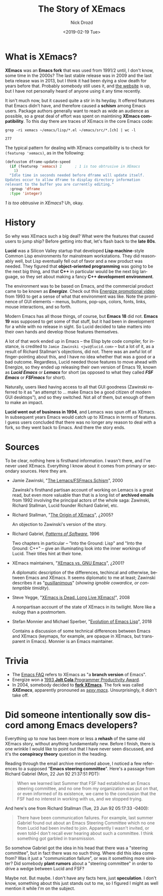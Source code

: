 #+OPTIONS: ':nil *:t -:t ::t <:t H:3 \n:nil ^:t arch:headline
#+OPTIONS: author:t broken-links:nil c:nil creator:nil
#+OPTIONS: d:(not "LOGBOOK") date:t e:t email:nil f:t inline:t num:t
#+OPTIONS: p:nil pri:nil prop:nil stat:t tags:t tasks:t tex:t
#+OPTIONS: timestamp:t title:t toc:t todo:t |:t
#+TITLE: The Story of XEmacs
#+DATE: <2019-02-19 Tue>
#+AUTHOR: Nick Drozd
#+EMAIL: nicholasdrozd@gmail.com
#+LANGUAGE: en
#+SELECT_TAGS: export
#+EXCLUDE_TAGS: noexport
#+CREATOR: Emacs 27.0.50 (Org mode 9.2.1)
#+JEKYLL_LAYOUT: post
#+JEKYLL_CATEGORIES:
#+JEKYLL_TAGS:

* What is XEmacs?

*XEmacs* was an *Emacs fork* that was used from 1991/2 until, I don't know, some time in the 2000s? The last stable release was in 2009 and the last beta release was in 2013, but I think it had been dying a slow death for years before that. Probably somebody still uses it, and [[https://www.xemacs.org/index.html][the website]] is up, but I have not personally heard of anyone using it any time recently.

It isn't much now, but it caused quite a stir in its heyday. It offered features that Emacs didn't have, and therefore caused a *schism* among Emacs users. Package authors generally want to reach as wide an audience as possible, so a great deal of effort was spent on maintining *XEmacs compatibility*. To this day there are traces of XEmacs in the core Emacs code:

#+begin_src shell :exports both
grep -ri xemacs ~/emacs/lisp/*.el ~/emacs/src/*.[ch] | wc -l
#+end_src

#+RESULTS:
: 277

The typical pattern for dealing with XEmacs compatibility is to check for =(featurep 'xemacs)=, as in the following:

#+begin_src emacs-lisp
(defcustom dframe-update-speed
  (if (featurep 'xemacs) 2		; 1 is too obtrusive in XEmacs
    1)
  "Idle time in seconds needed before dframe will update itself.
Updates occur to allow dframe to display directory information
relevant to the buffer you are currently editing."
  :group 'dframe
  :type 'integer)
#+end_src

/1 is too obtrusive in XEmacs/? Uh, okay.

* History

So why was XEmacs such a big deal? What were the features that caused users to jump ship? Before getting into that, let's flash back to the *late 80s*.

*Lucid* was a Silicon Valley startup that developed *Lisp machine*-style Common Lisp environments for mainstream workstations. They did reasonably well, but Lisp eventually fell out of favor and a new product was needed. They figured that *object-oriented programming* was going to be the next big thing, and that *C++* in particular would be the next big language, so they set about making a fancy *C++ development environment*.

The environment was to be based on Emacs, and the commercial product came to be known as /*Energize*/. Check out this [[https://www.youtube.com/watch?v=pQQTScuApWk][Energize promotional video]] from 1993 to get a sense of what that environment was like. Note the prominence of GUI elements -- menus, buttons, pop-ups, colors, fonts, links, mouse interactions, and so forth.

Modern Emacs has all those things, of course, but *Emacs 18* did not. *Emacs 19* was supposed to get some of that stuff, but it had been in development for a while with no release in sight. So Lucid decided to take matters into their own hands and develop those features themselves.

A lot of that work ended up in Emacs -- the Elisp byte code compiler, for instance, is credited to =Jamie Zawinski <jwz@lucid.com>= -- but a lot of it, as a result of Richard Stallman's objections, did not. There was an awful lot of finger-pointing about this, and I have no idea whether that was a good or a bad outcome. Regardless, Lucid needed those features to move ahead with Energize, so they ended up releasing their own version of Emacs 19, known as */Lucid Emacs/* or */Lemacs/* for short (as opposed to what they called */FSF Emacs/* or */FSFmacs/* for short).

Naturally, users liked having access to all that GUI goodness (Zawinski referred to it as "an attempt to ... make Emacs be a good citizen of modern GUI desktops"), and so they switched. Not all of them, but enough of them to make an impact.

*Lucid went out of business in 1994*, and Lemacs was spun off as XEmacs. In subsequent years Emacs would catch up to XEmacs in terms of features. I guess users concluded that there was no longer any reason to deal with a fork, so they went back to Emacs. And there the story ends.

* Sources

To be clear, nothing here is firsthand information. I wasn't there, and I've never used XEmacs. Everything I know about it comes from primary or secondary sources. Here they are.

  - Jamie Zawinski, "[[https://www.jwz.org/doc/lemacs.html][The Lemacs/FSFmacs Schism]]", 2000

    Zawinski's firsthand partisan account of working on Lemacs is a great read, but even more valuable than that is a long list of *archived emails* from 1992 involving the principal actors of the whole saga: Zawinski, Richard Stallman, Lucid founder Richard Gabriel, etc.

  - Richard Stallman, "[[http://stallman.org/articles/xemacs.origin][The Origin of XEmacs]]", ¿2005?

    An objection to Zawinski's version of the story.

  - Richard Gabriel, /[[https://www.dreamsongs.com/Files/PatternsOfSoftware.pdf][Patterns of Software]]/, 1996

    Two chapters in particular -- "Into the Ground: Lisp" and "Into the Ground: C++" -- give an illuminating look into the inner workings of Lucid. Their titles hint at their tone.

  - XEmacs maintainers, "[[https://www.xemacs.org/About/XEmacsVsGNUemacs.html][XEmacs vs. GNU Emacs]]", ¿2001?

    A diplomatic description of the differences, techincal and otherwise, between Emacs and XEmacs. It seems diplomatic to me at least; Zawinski describes it as "[[https://en.wiktionary.org/wiki/pusillanimous][pusillanimous]]" (/showing ignoble cowardice, or contemptible timidity/).

  - Steve Yegge, "[[http://steve-yegge.blogspot.com/2008/04/xemacs-is-dead-long-live-xemacs.html][XEmacs is Dead. Long Live XEmacs!]]", 2008

    A nonpartisan account of the state of XEmacs in its twilight. More like a eulogy than a postmortem.

  - Stefan Monnier and Michael Sperber, "[[https://www.iro.umontreal.ca/~monnier/hopl-4-emacs-lisp.pdf][Evolution of Emacs Lisp]]", 2018

    Contains a discussion of some technical differences between Emacs and XEmacs (keymaps, for example, are opaque in XEmacs, but transparent in Emacs). Monnier is an Emacs maintainer.

* Trivia

  - The [[https://www.gnu.org/software/emacs/manual/html_node/efaq/Difference-between-Emacs-and-XEmacs.html][Emacs FAQ]] refers to XEmacs as "a *branch version* of Emacs".
  - Energize won a [[https://web.archive.org/web/20141217184649/http://www.drdobbs.com/joltawards/3rd-jolt-product-excellence-productivit/232602332][1993 *Jolt Cola* Programmer Productivity Award]].
  - In 2004, somebody decided to *[[https://lists.gnu.org/archive/html/emacs-devel/2004-12/msg01057.html][fork XEmacs]]*. The fork was called /*SXEmacs*/, apparently pronouned as /[[http://www.sxemacs.org/docs/faq/Q1_002e0_002e8.html#Q1_002e0_002e8][sexy macs]]/. Unsurprisingly, it didn't take off.

* Did someone intentionally *sow discord* among Emacs developers?

Everything up to now has been more or less a *rehash* of the same old XEmacs story, without anything fundamentally new. Before I finish, there is one wrinkle I would like to point out that I have never seen discussed, and it's the *conspiracy theory* question in the heading.

Reading through the email archive mentioned above, I noticed a few references to a supposed "*Emacs steering committee*". Here's a passage from Richard Gabriel (Mon, 22 Jun 92 21:37:51 PDT):

#+begin_quote
When we learned last Summer that FSF had established an Emacs steering committee, and no one from my organization was put on that, or even informed of its existence, we came to the conclusion that the FSF had no interest in working with us, and we stopped trying.
#+end_quote

And here's one from Richard Stallman (Tue, 23 Jun 92 05:17:33 -0400):

#+begin_quote
There have been communication failures. For example, last summer Gabriel found out about an Emacs Steering Committee which no one from Lucid had been invited to join. Apparently I wasn't invited, or even told--I don't recall ever hearing about such a committee. I think something got garbled in transmission.
#+end_quote

So somehow Gabriel got the idea in his head that there was a "steering committee", but in fact there was no such thing. Where did this idea come from? Was it just a "communication failure", or was it something more sinister? Did somebody *plant rumors* about a "steering committee" in order to drive a wedge between Lucid and FSF?

Maybe not. But maybe. I don't have any facts here, just *speculation*. I don't know, something about this just stands out to me, so I figured I might as well mention it while I'm on the subject.
